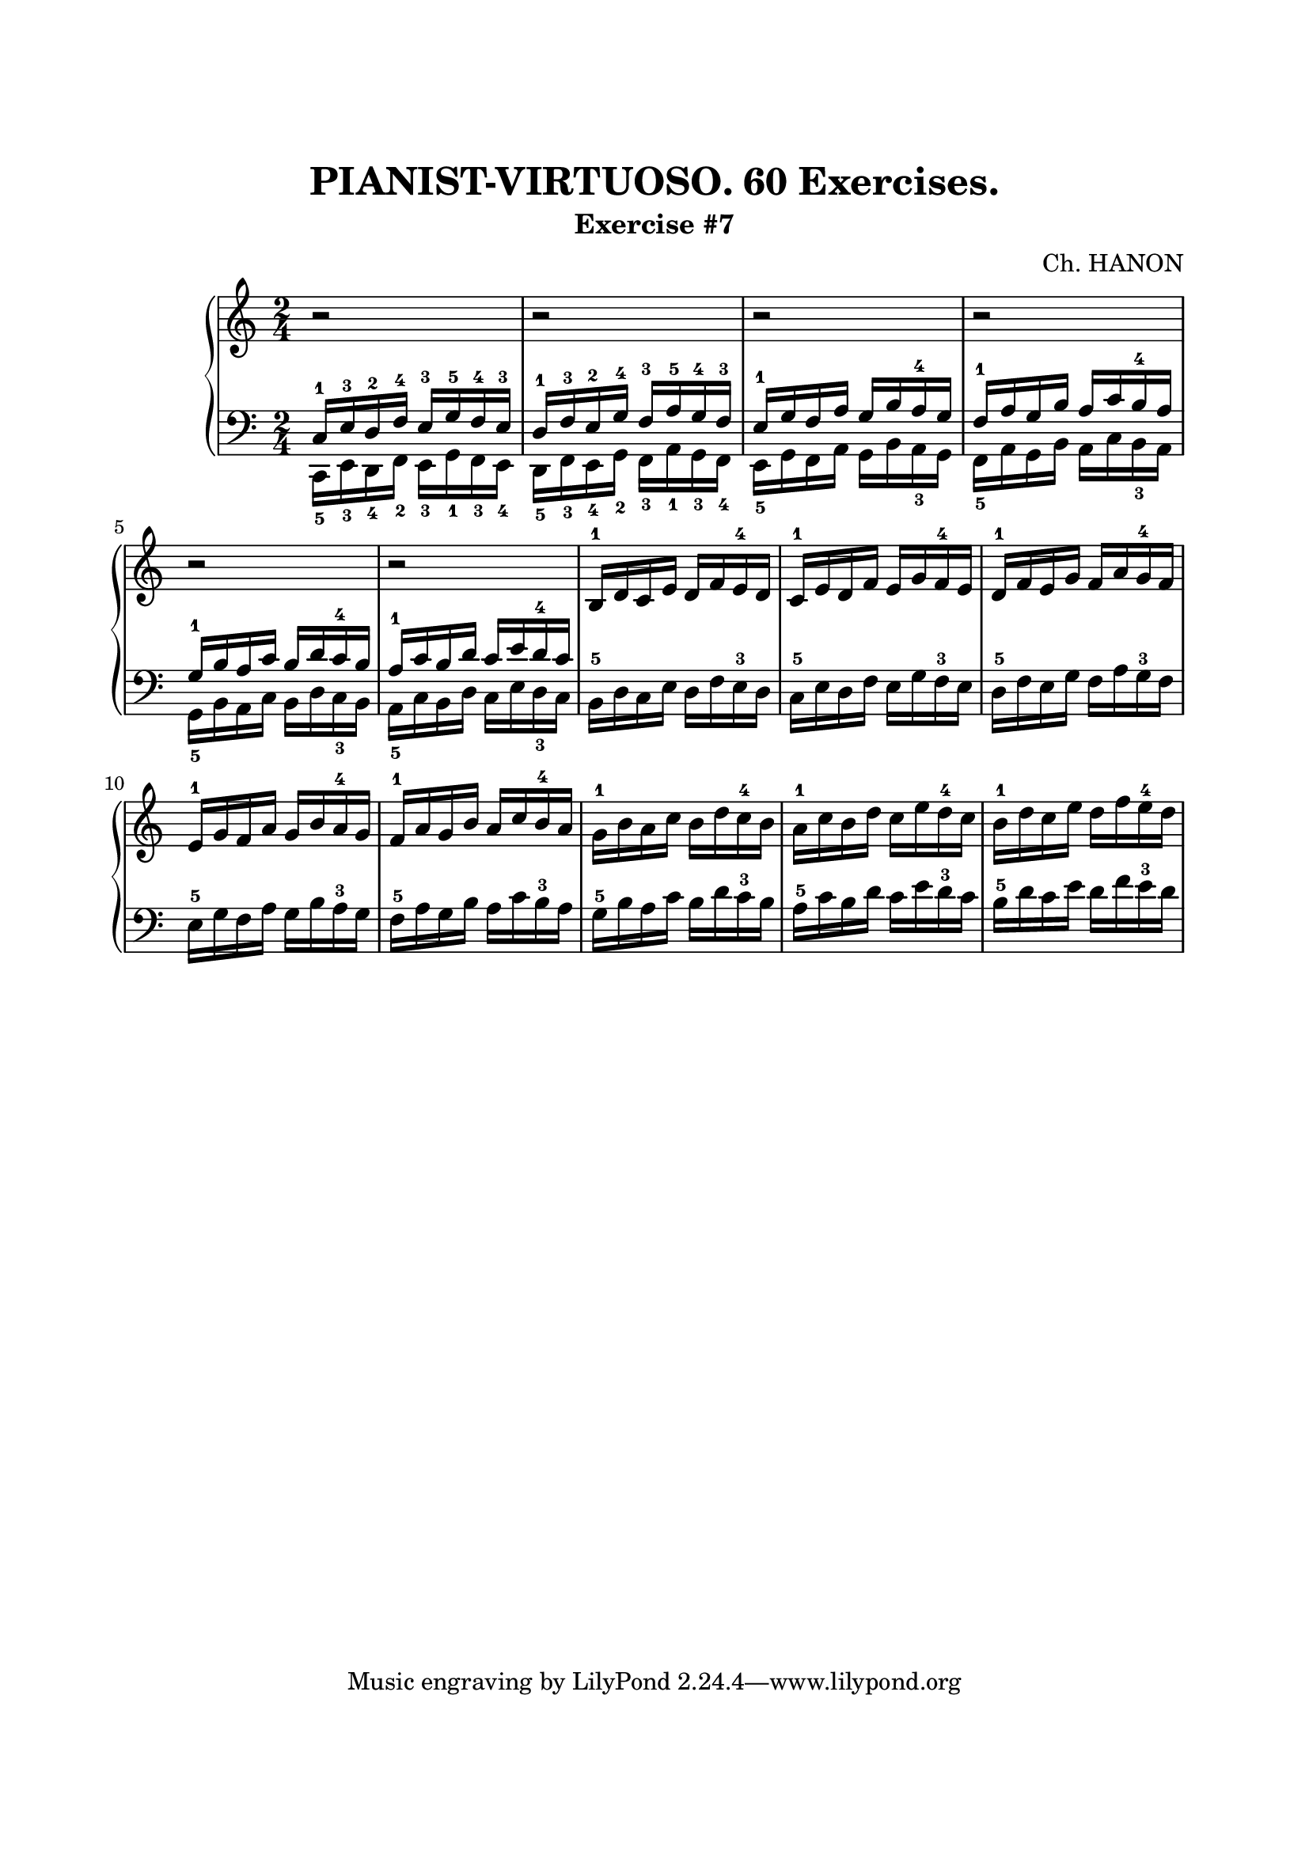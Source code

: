 \version "2.18.2"

\paper {
  top-margin = 25
  bottom-margin = 25
  left-margin = 20
  right-margin = 20
}

\header {
  title = "PIANIST-VIRTUOSO. 60 Exercises."
  subtitle = "Exercise #7"
  composer = "Ch. HANON"
}


\score {
  \new PianoStaff <<

    \new Staff = "upper"\relative c' {
      \clef treble
      \key c \major
      \time 2/4
      r2 | r2 | r2 | r2 |
      \break

      r2 | r2 | b16-1 d c e d f e-4 d | c16-1 e d f e g f-4 e | d16-1 f e g f a g-4 f |
      \break

      e16-1 g f a g b a-4 g | f16-1 a g b a c b-4 a |
      \stemDown
      g16-1 b a c b d c-4 b | a16-1 c b d c e d-4 c | b16-1 d c e d f e-4 d |
      \break
    }

    \new Staff = "lower" \relative c {
      \clef bass
      \key c \major
      \time 2/4

      << { c16-1 e-3 d-2 f-4 e-3 g-5 f-4 e-3 } \\ { c,16-5 e-3 d-4 f-2 e-3 g-1 f-3 e-4 } >> |
      << { d'16-1 f-3 e-2 g-4 f-3 a-5 g-4 f-3 } \\ { d,16-5 f-3 e-4 g-2 f-3 a-1 g-3 f-4 } >> |
      << { e'16-1 g f a g b a-4 g } \\ { e,16-5 g f a g b a-3 g } >> |
      << { f'16-1 a g b a c b-4 a } \\ { f,16-5 a g b a c b-3 a } >> |
      \break

      \stemDown
      << { g'16-1 b a c b d c-4 b } \\ { g,16-5 b a c b d c-3 b } >> |
      << { a'16-1 c b d c e d-4 c } \\ { a,16-5 c b d c e d-3 c } >> |
      b16-5 d c e d f e-3 d | c16-5 e d f e g f-3 e | d16-5 f e g f a g-3 f |
      \break

      e16-5 g f a g b a-3 g | f16-5 a g b a c b-3 a | g16-5 b a c b d c-3 b |
      a16-5 c b d c e d-3 c | b16-5 d c e d f e-3 d |
      \break
    }
  >>

  \layout { }
  \midi {
    \context {
      \Score
      midiChannelMapping = #'instrument
    }
  }
}
